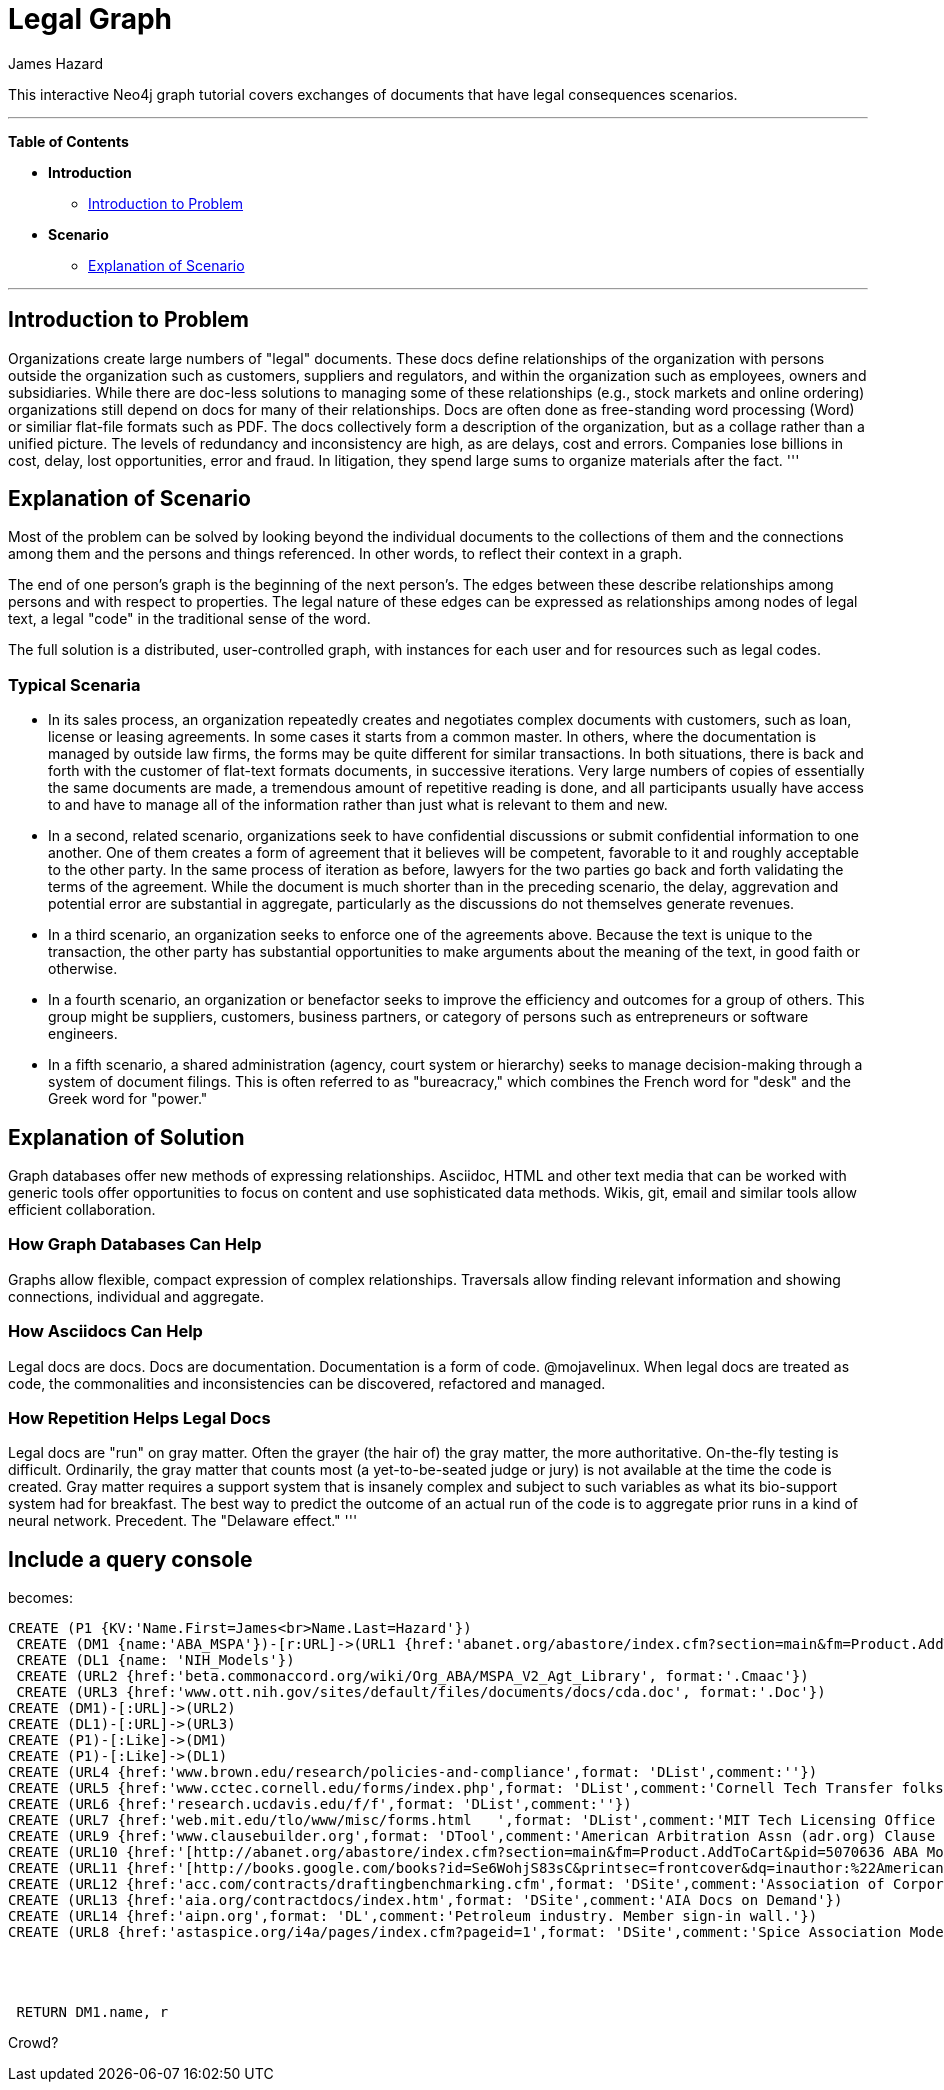 = Legal Graph
:neo4j-version: 2.0.0-RC1
:author: James Hazard
:twitter: @hazardj
:tags: domain:finance, domain:law, use-case:transacting

This interactive Neo4j graph tutorial covers exchanges of documents that have legal consequences scenarios.

'''

*Table of Contents*

* *Introduction*
** <<introduction_to_problem, Introduction to Problem>>
* *Scenario*
** <<explanation_of_scenario, Explanation of Scenario>>


'''

== Introduction to Problem

Organizations create large numbers of "legal" documents.  These docs define relationships of the organization with persons outside the organization such as customers, suppliers and regulators, and within the organization such as employees, owners and subsidiaries.
While there are doc-less solutions to managing some of these relationships (e.g., stock markets and online ordering) organizations still depend on docs for many of their relationships.  Docs are often done as free-standing word processing (Word) or similiar flat-file formats such as PDF.  The docs collectively form a description of the organization, but as a collage rather than a unified picture.  The levels of redundancy and inconsistency are high, as are delays, cost and errors.  
Companies lose billions in cost, delay, lost opportunities, error and fraud.  In litigation, they spend large sums to organize materials after the fact.  
'''

== Explanation of Scenario

Most of the problem can be solved by looking beyond the individual documents to the collections of them and the connections among them and the persons and things referenced. In other words, to reflect their context in a graph.

The end of one person's graph is the beginning of the next person's.  The edges between these describe relationships among persons and with respect to properties.  The legal nature of these edges can be expressed as relationships among nodes of legal text, a legal "code" in the traditional sense of the word. 

The full solution is a distributed, user-controlled graph, with instances for each user and for resources such as legal codes.  

=== Typical Scenaria

* In its sales process, an organization repeatedly creates and negotiates complex documents with customers, such as loan, license or leasing agreements.  In some cases it starts from a common master.  In others, where the documentation is managed by outside law firms, the forms may be quite different for similar transactions.  In both situations, there is back and forth with the customer of flat-text formats documents, in successive iterations.  Very large numbers of copies of essentially the same documents are made, a tremendous amount of repetitive reading is done, and all participants usually have access to and have to manage all of the information rather than just what is relevant to them and new. 

* In a second, related scenario, organizations seek to have confidential discussions or submit confidential information to one another.  One of them creates a form of agreement that it believes will be competent, favorable to it and roughly acceptable to the other party.  In the same process of iteration as before, lawyers for the two parties go back and forth validating the terms of the agreement.  While the document is much shorter than in the preceding scenario, the delay, aggrevation and potential error are substantial in aggregate, particularly as the discussions do not themselves generate revenues.  

* In a third scenario, an organization seeks to enforce one of the agreements above.  Because the text is unique to the transaction, the other party has substantial opportunities to make arguments about the meaning of the text, in good faith or otherwise.  

* In a fourth scenario, an organization or benefactor seeks to improve the efficiency and outcomes for a group of others.  This group might be suppliers, customers, business partners, or category of persons such as entrepreneurs or software engineers. 

* In a fifth scenario, a shared administration (agency, court system or hierarchy) seeks to manage decision-making through a system of document filings.  This is often referred to as "bureacracy," which combines the French word for "desk" and the Greek word for "power."  

== Explanation of Solution

Graph databases offer new methods of expressing relationships.  Asciidoc, HTML and other text media that can be worked with generic tools offer opportunities to focus on content and use sophisticated data methods.  Wikis, git, email and similar tools allow efficient collaboration.

=== How Graph Databases Can Help

Graphs allow flexible, compact expression of complex relationships.  Traversals allow finding relevant information and showing connections, individual and aggregate.  

=== How Asciidocs Can Help

Legal docs are docs.  Docs are documentation.  Documentation is a form of code.  @mojavelinux.  When legal docs are treated as code, the commonalities and inconsistencies can be discovered, refactored and managed.

=== How Repetition Helps Legal Docs

Legal docs are "run" on gray matter.  Often the grayer (the hair of) the gray matter, the more authoritative.  On-the-fly testing is difficult.  Ordinarily, the gray matter that counts most (a yet-to-be-seated judge or jury) is not available at the time the code is created.  Gray matter requires a support system that is insanely complex and subject to such variables as what its bio-support system had for breakfast.  The best way to predict the outcome of an actual run of the code is to aggregate prior runs in a kind of neural network.  Precedent.  The "Delaware effect." 
'''


== Include a query console


becomes:

//graph

[source,cypher]

----
CREATE (P1 {KV:'Name.First=James<br>Name.Last=Hazard'})
 CREATE (DM1 {name:'ABA_MSPA'})-[r:URL]->(URL1 {href:'abanet.org/abastore/index.cfm?section=main&fm=Product.AddToCart&pid=5070636', format:'OrderForm'})
 CREATE (DL1 {name: 'NIH_Models'})
 CREATE (URL2 {href:'beta.commonaccord.org/wiki/Org_ABA/MSPA_V2_Agt_Library', format:'.Cmaac'})
 CREATE (URL3 {href:'www.ott.nih.gov/sites/default/files/documents/docs/cda.doc', format:'.Doc'})
CREATE (DM1)-[:URL]->(URL2)
CREATE (DL1)-[:URL]->(URL3)
CREATE (P1)-[:Like]->(DM1)
CREATE (P1)-[:Like]->(DL1)
CREATE (URL4 {href:'www.brown.edu/research/policies-and-compliance',format: 'DList',comment:''})
CREATE (URL5 {href:'www.cctec.cornell.edu/forms/index.php',format: 'DList',comment:'Cornell Tech Transfer folks'})
CREATE (URL6 {href:'research.ucdavis.edu/f/f',format: 'DList',comment:''})
CREATE (URL7 {href:'web.mit.edu/tlo/www/misc/forms.html   ',format: 'DList',comment:'MIT Tech Licensing Office - NDAs, etc.'})
CREATE (URL9 {href:'www.clausebuilder.org',format: 'DTool',comment:'American Arbitration Assn (adr.org) Clause Building Tool'})
CREATE (URL10 {href:'[http://abanet.org/abastore/index.cfm?section=main&fm=Product.AddToCart&pid=5070636 ABA Model Share Purchase Agreement]',format: 'Book',comment:'ABA - trying to find a list of all their materials.  This MSPA is also [[{CmA}Org_ABA/MSPA_V2_Agt_Library]]'})
CREATE (URL11 {href:'[http://books.google.com/books?id=Se6WohjS83sC&printsec=frontcover&dq=inauthor:%22American+Bar+Foundation.+Corporate+Debt+Financing+Project%22&hl=en&sa=X&ei=AXKZUt24NYScjALj-4CwBg&ved=0CEUQ6AEwAQ#v=onepage&q&f=false American Bar Foundation - Model Debenture Indenture]',format: 'DList',comment:'This project from the age of typewriters casts a long shadow.  See the discussion of the rationale at page 3 of this reference.'})
CREATE (URL12 {href:'acc.com/contracts/draftingbenchmarking.cfm',format: 'DSite',comment:'Association of Corporate Counsel sample documents and KM Standards project - member sign-in wall'})
CREATE (URL13 {href:'aia.org/contractdocs/index.htm',format: 'DSite',comment:'AIA Docs on Demand'})
CREATE (URL14 {href:'aipn.org',format: 'DL',comment:'Petroleum industry. Member sign-in wall.'})
CREATE (URL8 {href:'astaspice.org/i4a/pages/index.cfm?pageid=1',format: 'DSite',comment:'Spice Association Model Contracts - behind member login wall'})




 RETURN DM1.name, r

----




Crowd?
